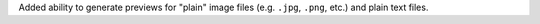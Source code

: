Added ability to generate previews for "plain" image files (e.g. ``.jpg``, ``.png``,
etc.) and plain text files.